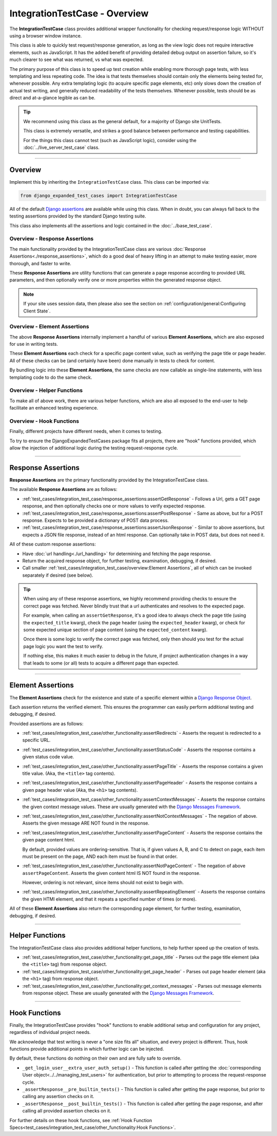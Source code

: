 IntegrationTestCase - Overview
******************************


The **IntegrationTestCase** class provides additional wrapper functionality for
checking request/response logic WITHOUT using a browser window instance.

This class is able to quickly test request/response generation, as long as the
view logic does not require interactive elements, such as JavaScript.
It has the added benefit of providing detailed debug output on assertion
failure, so it's much clearer to see what was returned, vs what was expected.


The primary purpose of this class is to speed up test creation while enabling
more thorough page tests, with less templating and less repeating code.
The idea is that tests themselves should contain only the elements being tested
for, whenever possible.
Any extra templating logic (to acquire specific page elements, etc) only slows
down the creation of actual test writing, and generally reduced readability
of the tests themselves.
Whenever possible, tests should be as direct and at-a-glance legible as can be.


.. tip::

   We recommend using this class as the general default, for a majority of
   Django site UnitTests.

   This class is extremely versatile, and strikes a good balance between
   performance and testing capabilities.

   For the things this class cannot test (such as JavaScript logic),
   consider using the :doc:`../live_server_test_case` class.


----


Overview
========

Implement this by inheriting the ``IntegrationTestCase`` class.
This class can be imported via:

.. code::

    from django_expanded_test_cases import IntegrationTestCase


All of the default
`Django assertions <https://docs.djangoproject.com/en/5.1/topics/testing/tools/#assertions>`_
are available while using this class.
When in doubt, you can always fall back to the testing assertions provided
by the standard Django testing suite.

This class also implements all the assertions and logic contained in the
:doc:`../base_test_case`.


Overview -  Response Assertions
-------------------------------

The main functionality provided by the IntegrationTestCase class are various
:doc:`Response Assertions<./response_assertions>`,
which do a good deal of heavy lifting in
an attempt to make testing easier, more thorough, and faster to write.

These **Response Assertions** are utility functions that can generate a page
response according to provided URL parameters, and then optionally verify one
or more properties within the generated response object.


.. note::

    If your site uses session data, then please also see the section on
    :ref:`configuration/general:Configuring Client State`.


Overview - Element Assertions
-----------------------------

The above **Response Assertions** internally implement a handful of various
**Element Assertions**, which are also exposed for use in writing tests.

These **Element Assertions** each check for a specific page content value,
such as verifying the page title or page header.
All of these checks can be (and certainly have been) done manually in tests
to check for content.

By bundling logic into these **Element Assertions**, the same checks are now
callable as single-line statements, with less templating code to do the same
check.


Overview - Helper Functions
---------------------------

To make all of above work, there are various helper functions,
which are also all exposed to the end-user to help facilitate an enhanced
testing experience.


Overview - Hook Functions
-------------------------

Finally, different projects have different needs, when it comes to testing.

To try to ensure the DjangoExpandedTestCases package fits all projects, there
are "hook" functions provided, which allow the injection of additional logic
during the testing request-response cycle.


----


Response Assertions
===================

**Response Assertions** are the primary functionality provided by the
IntegrationTestCase class.

The available **Response Assertions** are as follows:

* :ref:`test_cases/integration_test_case/response_assertions:assertGetResponse`
  - Follows a Url, gets a GET page response, and then
  optionally checks one or more values to verify expected response.

* :ref:`test_cases/integration_test_case/response_assertions:assertPostResponse`
  - Same as above, but for a POST response.
  Expects to be provided a dictionary of POST data process.

* :ref:`test_cases/integration_test_case/response_assertions:assertJsonResponse`
  - Similar to above assertions, but expects a JSON
  file response, instead of an html response.
  Can optionally take in POST data, but does not need it.

All of these custom response assertions:

* Have :doc:`url handling<./url_handling>`
  for determining and fetching the page response.

* Return the acquired response object, for further testing, examination,
  debugging, if desired.

* Call smaller
  :ref:`test_cases/integration_test_case/overview:Element Assertions`,
  all of which can be invoked separately if desired (see below).


.. tip::

    When using any of these response assertions, we highly recommend providing
    checks to ensure the correct page was fetched.
    Never blindly trust that a url authenticates and resolves to the expected
    page.

    For example, when calling an ``assertGetResponse``, it's a good idea to
    always check the page title (using the ``expected_title`` kwarg), check the
    page header (using the ``expected_header`` kwarg), or check for some
    expected unique section of page content (using the ``expected_content``
    kwarg).

    Once there is some logic to verify the correct page was fetched, only then
    should you test for the actual page logic you want the test to verify.

    If nothing else, this makes it much easier to debug in the future, if
    project authentication changes in a way that leads to some (or all) tests
    to acquire a different page than expected.


----


Element Assertions
==================

The **Element Assertions** check for the existence and state of a specific
element within a `Django Response Object
<https://docs.djangoproject.com/en/dev/ref/request-response/#httpresponse-objects>`_.

Each assertion returns the verified element. This ensures the programmer
can easily perform additional testing and debugging, if desired.

Provided assertions are as follows:

* :ref:`test_cases/integration_test_case/other_functionality:assertRedirects`
  - Asserts the request is redirected to a specific URL.

* :ref:`test_cases/integration_test_case/other_functionality:assertStatusCode`
  - Asserts the response contains a given status code value.

* :ref:`test_cases/integration_test_case/other_functionality:assertPageTitle`
  - Asserts the response contains a given title value.
  (Aka, the ``<title>`` tag contents).

* :ref:`test_cases/integration_test_case/other_functionality:assertPageHeader`
  - Asserts the response contains a given page header value
  (Aka, the ``<h1>`` tag contents).

* :ref:`test_cases/integration_test_case/other_functionality:assertContextMessages`
  - Asserts the response contains the given context message values.
  These are usually generated with the
  `Django Messages Framework <https://docs.djangoproject.com/en/dev/ref/contrib/messages/>`_.

* :ref:`test_cases/integration_test_case/other_functionality:assertNotContextMessages`
  - The negation of above. Asserts the given
  message ARE NOT found in the response.

* :ref:`test_cases/integration_test_case/other_functionality:assertPageContent`
  - Asserts the response contains the given page content html.

  By default, provided values are ordering-sensitive.
  That is, if given values A, B, and C to detect on page, each item must be
  present on the page, AND each item must be found in that order.

* :ref:`test_cases/integration_test_case/other_functionality:assertNotPageContent`
  - The negation of above ``assertPageContent``.
  Asserts the given content html IS NOT found in the response.

  However, ordering is not relevant, since items should not exist to begin with.

* :ref:`test_cases/integration_test_case/other_functionality:assertRepeatingElement`
  - Asserts the response contains the given HTMl
  element, and that it repeats a specified number of times (or more).


All of these **Element Assertions** also return the corresponding page element,
for further testing, examination, debugging, if desired.


----


Helper Functions
================

The IntegrationTestCase class also provides additional helper functions,
to help further speed up the creation of tests.

* :ref:`test_cases/integration_test_case/other_functionality:get_page_title`
  - Parses out the page title element (aka the ``<title>``
  tag) from response object.

* :ref:`test_cases/integration_test_case/other_functionality:get_page_header`
  - Parses out page header element (aka the ``<h1>`` tag) from response object.

* :ref:`test_cases/integration_test_case/other_functionality:get_context_messages`
  - Parses out message elements from response object.
  These are usually generated with the
  `Django Messages Framework <https://docs.djangoproject.com/en/dev/ref/contrib/messages/>`_.


----


Hook Functions
==============

Finally, the IntegrationTestCase provides "hook" functions to enable additional
setup and configuration for any project, regardless of individual project needs.

We acknowledge that test writing is never a "one size fits all" situation, and
every project is different.
Thus, hook functions provide additional points in which further logic can be
injected.

By default, these functions do nothing on their own and are fully safe to
override.

* ``_get_login_user__extra_user_auth_setup()`` - This function is called after
  getting the
  :doc:`corresponding User object<../../managing_test_users>`
  for authentication, but prior to attempting to process the
  request-response cycle.

* ``_assertResponse__pre_builtin_tests()`` - This function is called after getting
  the page response, but prior to calling any assertion checks on it.

* ``_assertResponse__post_builtin_tests()`` - This function is called after
  getting the page response, and after calling all provided assertion checks
  on it.

For further details on these hook functions, see
:ref:`Hook Function Specs<test_cases/integration_test_case/other_functionality:Hook Functions>`.
